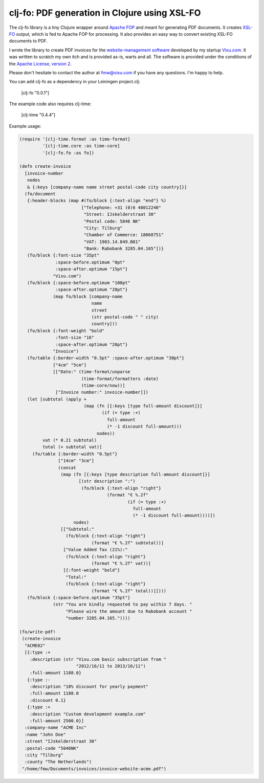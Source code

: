 ==============================================
clj-fo: PDF generation in Clojure using XSL-FO
==============================================

The clj-fo library is a tiny Clojure wrapper around `Apache FOP`_ and
meant for generating PDF documents. It creates `XSL-FO`_ output, which
is fed to Apache FOP for processing. It also provides an easy way to
convert existing XSL-FO documents to PDF.

I wrote the library to create PDF invoices for the
`website-management software`_ developed by my startup `Vixu.com`_.
It was written to scratch my own itch and is provided as-is,
warts and all. The software is provided under the conditions
of the `Apache License, version 2`_.

Please don't hesitate to contact the author at fmw@vixu.com if you
have any questions. I'm happy to help.

You can add clj-fo as a dependency in your Leiningen project.clj:

    [clj-fo "0.0.1"]

The example code also requires clj-time:

    [clj-time "0.4.4"]

Example usage:

.. code:: clojure

    (require '[clj-time.format :as time-format]
             '[clj-time.core :as time-core]
             '[clj-fo.fo :as fo])

    (defn create-invoice
      [invoice-number
       nodes
       & {:keys [company-name name street postal-code city country]}]
      (fo/document
       {:header-blocks (map #(fo/block {:text-align "end"} %)
                            ["Telephone: +31 (0)6 48012240"
                             "Street: IJskelderstraat 30"
                             "Postal code: 5046 NK"
                             "City: Tilburg"
                             "Chamber of Commerce: 18068751"
                             "VAT: 1903.14.849.B01"
                             "Bank: Rabobank 3285.04.165"])}
       (fo/block {:font-size "35pt"
                  :space-before.optimum "0pt"
                  :space-after.optimum "15pt"}
                 "Vixu.com")
       (fo/block {:space-before.optimum "100pt"
                  :space-after.optimum "20pt"}
                 (map fo/block [company-name
                                name
                                street
                                (str postal-code " " city)
                                country]))
       (fo/block {:font-weight "bold"
                  :font-size "16"
                  :space-after.optimum "20pt"}
                 "Invoice")
       (fo/table {:border-width "0.5pt" :space-after.optimum "30pt"}
                 ["4cm" "5cm"]
                 [["Date:" (time-format/unparse
                            (time-format/formatters :date)
                            (time-core/now))]
                  ["Invoice number:" invoice-number]])
       (let [subtotal (apply +
                             (map (fn [{:keys [type full-amount discount]}]
                                    (if (= type :+)
                                      full-amount
                                      (* -1 discount full-amount)))  
                                  nodes))
             vat (* 0.21 subtotal)
             total (+ subtotal vat)]
         (fo/table {:border-width "0.5pt"}
                   ["14cm" "3cm"]
                   (concat
                    (map (fn [{:keys [type description full-amount discount]}]
                           [(str description ":")
                            (fo/block {:text-align "right"}
                                      (format "€ %.2f"
                                              (if (= type :+)
                                                full-amount
                                                (* -1 discount full-amount))))])
                         nodes)
                    [["Subtotal:"
                      (fo/block {:text-align "right"}
                                (format "€ %.2f" subtotal))]
                     ["Value Added Tax (21%):"
                      (fo/block {:text-align "right"}
                                (format "€ %.2f" vat))]
                     [{:font-weight "bold"}
                      "Total:"
                      (fo/block {:text-align "right"}
                                (format "€ %.2f" total))]])))
       (fo/block {:space-before.optimum "35pt"}
                 (str "You are kindly requested to pay within 7 days. "
                      "Please wire the amount due to Rabobank account "
                      "number 3285.04.165."))))
    
    (fo/write-pdf!
     (create-invoice
      "ACME02"
      [{:type :+
        :description (str "Vixu.com basic subscription from "
                          "2012/16/11 to 2013/16/11")
        :full-amount 1188.0}
       {:type :-
        :description "10% discount for yearly payment"
        :full-amount 1188.0
        :discount 0.1}
       {:type :+
        :description "Custom development example.com"
        :full-amount 2500.0}]
      :company-name "ACME Inc"
      :name "John Doe"
      :street "IJskelderstraat 30"
      :postal-code "5046NK"
      :city "Tilburg"
      :county "The Netherlands")
     "/home/fmw/Documents/invoices/invoice-website-acme.pdf")

.. _`Apache FOP`: http://xmlgraphics.apache.org/fop/
.. _`Apache License, version 2`: http://www.apache.org/licenses/LICENSE-2.0.html
.. _`XSL-FO`: http://en.wikipedia.org/wiki/XSL_Formatting_Objects
.. _`website-management software`: https://github.com/fmw/vix
.. _`Vixu.com`: http:/www.vixu.com/
